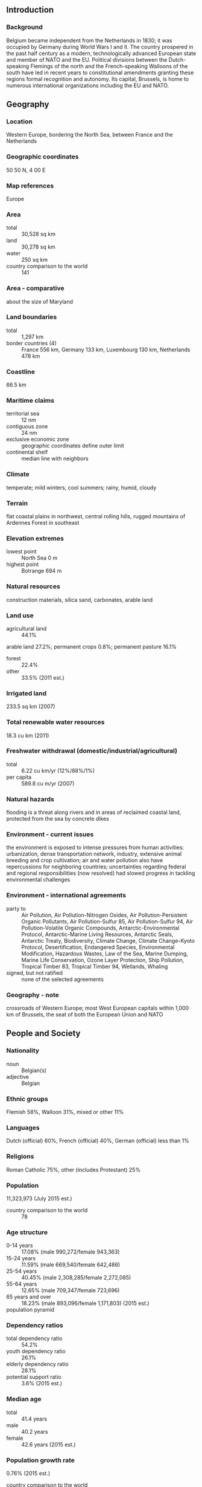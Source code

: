 ** Introduction
*** Background
Belgium became independent from the Netherlands in 1830; it was occupied by Germany during World Wars I and II. The country prospered in the past half century as a modern, technologically advanced European state and member of NATO and the EU. Political divisions between the Dutch-speaking Flemings of the north and the French-speaking Walloons of the south have led in recent years to constitutional amendments granting these regions formal recognition and autonomy. Its capital, Brussels, is home to numerous international organizations including the EU and NATO.
** Geography
*** Location
Western Europe, bordering the North Sea, between France and the Netherlands
*** Geographic coordinates
50 50 N, 4 00 E
*** Map references
Europe
*** Area
- total :: 30,528 sq km
- land :: 30,278 sq km
- water :: 250 sq km
- country comparison to the world :: 141
*** Area - comparative
about the size of Maryland
*** Land boundaries
- total :: 1,297 km
- border countries (4) :: France 556 km, Germany 133 km, Luxembourg 130 km, Netherlands 478 km
*** Coastline
66.5 km
*** Maritime claims
- territorial sea :: 12 nm
- contiguous zone :: 24 nm
- exclusive economic zone :: geographic coordinates define outer limit
- continental shelf :: median line with neighbors
*** Climate
temperate; mild winters, cool summers; rainy, humid, cloudy
*** Terrain
flat coastal plains in northwest, central rolling hills, rugged mountains of Ardennes Forest in southeast
*** Elevation extremes
- lowest point :: North Sea 0 m
- highest point :: Botrange 694 m
*** Natural resources
construction materials, silica sand, carbonates, arable land
*** Land use
- agricultural land :: 44.1%
arable land 27.2%; permanent crops 0.8%; permanent pasture 16.1%
- forest :: 22.4%
- other :: 33.5% (2011 est.)
*** Irrigated land
233.5 sq km (2007)
*** Total renewable water resources
18.3 cu km (2011)
*** Freshwater withdrawal (domestic/industrial/agricultural)
- total :: 6.22  cu km/yr (12%/88%/1%)
- per capita :: 589.8  cu m/yr (2007)
*** Natural hazards
flooding is a threat along rivers and in areas of reclaimed coastal land, protected from the sea by concrete dikes
*** Environment - current issues
the environment is exposed to intense pressures from human activities: urbanization, dense transportation network, industry, extensive animal breeding and crop cultivation; air and water pollution also have repercussions for neighboring countries; uncertainties regarding federal and regional responsibilities (now resolved) had slowed progress in tackling environmental challenges
*** Environment - international agreements
- party to :: Air Pollution, Air Pollution-Nitrogen Oxides, Air Pollution-Persistent Organic Pollutants, Air Pollution-Sulfur 85, Air Pollution-Sulfur 94, Air Pollution-Volatile Organic Compounds, Antarctic-Environmental Protocol, Antarctic-Marine Living Resources, Antarctic Seals, Antarctic Treaty, Biodiversity, Climate Change, Climate Change-Kyoto Protocol, Desertification, Endangered Species, Environmental Modification, Hazardous Wastes, Law of the Sea, Marine Dumping, Marine Life Conservation, Ozone Layer Protection, Ship Pollution, Tropical Timber 83, Tropical Timber 94, Wetlands, Whaling
- signed, but not ratified :: none of the selected agreements
*** Geography - note
crossroads of Western Europe; most West European capitals within 1,000 km of Brussels, the seat of both the European Union and NATO
** People and Society
*** Nationality
- noun :: Belgian(s)
- adjective :: Belgian
*** Ethnic groups
Flemish 58%, Walloon 31%, mixed or other 11%
*** Languages
Dutch (official) 60%, French (official) 40%, German (official) less than 1%
*** Religions
Roman Catholic 75%, other (includes Protestant) 25%
*** Population
11,323,973 (July 2015 est.)
- country comparison to the world :: 78
*** Age structure
- 0-14 years :: 17.08% (male 990,272/female 943,363)
- 15-24 years :: 11.59% (male 669,540/female 642,486)
- 25-54 years :: 40.45% (male 2,308,285/female 2,272,085)
- 55-64 years :: 12.65% (male 709,347/female 723,696)
- 65 years and over :: 18.23% (male 893,096/female 1,171,803) (2015 est.)
- population pyramid ::  
*** Dependency ratios
- total dependency ratio :: 54.2%
- youth dependency ratio :: 26.1%
- elderly dependency ratio :: 28.1%
- potential support ratio :: 3.6% (2015 est.)
*** Median age
- total :: 41.4 years
- male :: 40.2 years
- female :: 42.6 years (2015 est.)
*** Population growth rate
0.76% (2015 est.)
- country comparison to the world :: 143
*** Birth rate
11.41 births/1,000 population (2015 est.)
- country comparison to the world :: 171
*** Death rate
9.63 deaths/1,000 population (2015 est.)
- country comparison to the world :: 52
*** Net migration rate
5.87 migrant(s)/1,000 population (2015 est.)
- country comparison to the world :: 21
*** Urbanization
- urban population :: 97.9% of total population (2015)
- rate of urbanization :: 0.48% annual rate of change (2010-15 est.)
*** Major urban areas - population
BRUSSELS (capital) 2.045 million; Antwerp 994,000 (2015)
*** Sex ratio
- at birth :: 1.05 male(s)/female
- 0-14 years :: 1.05 male(s)/female
- 15-24 years :: 1.04 male(s)/female
- 25-54 years :: 1.02 male(s)/female
- 55-64 years :: 0.98 male(s)/female
- 65 years and over :: 0.76 male(s)/female
- total population :: 0.97 male(s)/female (2015 est.)
*** Infant mortality rate
- total :: 3.41 deaths/1,000 live births
- male :: 3.81 deaths/1,000 live births
- female :: 3 deaths/1,000 live births (2015 est.)
- country comparison to the world :: 209
*** Life expectancy at birth
- total population :: 80.88 years
- male :: 78.3 years
- female :: 83.58 years (2015 est.)
- country comparison to the world :: 29
*** Total fertility rate
1.78 children born/woman (2015 est.)
- country comparison to the world :: 157
*** Contraceptive prevalence rate
70.4%
- note :: percent of women aged 18-49 (2008/10)
*** Health expenditures
11.2% of GDP (2013)
- country comparison to the world :: 16
*** Physicians density
3.78 physicians/1,000 population (2010)
*** Hospital bed density
6.5 beds/1,000 population (2012)
*** Drinking water source
- improved :: 
urban: 100% of population
rural: 100% of population
total: 100% of population
- unimproved :: 
urban: 0% of population
rural: 0% of population
total: 0% of population (2015 est.)
*** Sanitation facility access
- improved :: 
urban: 99.5% of population
rural: 99.4% of population
total: 99.5% of population
- unimproved :: 
urban: 0.5% of population
rural: 0.6% of population
total: 0.5% of population (2015 est.)
*** HIV/AIDS - adult prevalence rate
NA
*** HIV/AIDS - people living with HIV/AIDS
NA
*** HIV/AIDS - deaths
NA
*** Obesity - adult prevalence rate
22.1% (2014)
- country comparison to the world :: 83
*** Education expenditures
6.5% of GDP (2011)
- country comparison to the world :: 30
*** School life expectancy (primary to tertiary education)
- total :: 16 years
- male :: 16 years
- female :: 17 years (2012)
*** Unemployment, youth ages 15-24
- total :: 19.8%
- male :: 20.4%
- female :: 19.8% (2012 est.)
- country comparison to the world :: 55
** Government
*** Country name
- conventional long form :: Kingdom of Belgium
- conventional short form :: Belgium
- local long form :: Royaume de Belgique (French)/Koninkrijk Belgie (Dutch)/Koenigreich Belgien (German)
- local short form :: Belgique/Belgie/Belgien
*** Government type
federal parliamentary democracy under a constitutional monarchy
*** Capital
- name :: Brussels
- geographic coordinates :: 50 50 N, 4 20 E
- time difference :: UTC+1 (6 hours ahead of Washington, DC, during Standard Time)
- daylight saving time :: +1hr, begins last Sunday in March; ends last Sunday in October
*** Administrative divisions
3 regions (French: regions, singular - region; Dutch: gewesten, singular - gewest); Brussels-Capital Region, also known as Brussels Hoofdstedelijk Gewest (Dutch), Region de Bruxelles-Capitale (French long form), Bruxelles-Capitale (French short form); Flemish Region (Flanders), also known as Vlaams Gewest (Dutch long form), Vlaanderen (Dutch short form), Region Flamande (French long form), Flandre (French short form); Walloon Region (Wallonia), also known as Region Wallone (French long form), Wallonie (French short form), Waals Gewest (Dutch long form), Wallonie (Dutch short form)
- note :: as a result of the 1993 constitutional revision that furthered devolution into a federal state, there are now three levels of government (federal, regional, and linguistic community) with a complex division of responsibilities; the 2012 sixth state reform transferred additional competencies from the federal state to the regions and linguistic communities
*** Independence
4 October 1830 (a provisional government declared independence from the Netherlands); 21 July 1831 (King LEOPOLD I ascended to the throne)
*** National holiday
21 July (1831) ascension to the Throne of King LEOPOLD I
*** Constitution
drafted 25 November 1830, approved 7 February 1831, entered into force 26 July 1831, revised 14 July 1993 (creating a federal state); amended many times, last in 2012 (2012)
*** Legal system
civil law system based on the French Civil Code; note - Belgian law continues to be modified in conformance with the legislative norms mandated by the European Union; judicial review of legislative acts
*** International law organization participation
accepts compulsory ICJ jurisdiction with reservations; accepts ICCt jurisdiction
*** Citizenship
- birthright citizenship :: no, unless at least one parent is a citizen of Belguim
- dual citizenship recognized :: yes
- residency requirement for naturalization :: 5 years
*** Suffrage
18 years of age; universal and compulsory
*** Executive branch
- chief of state :: King PHILIPPE (since 21 July 2013); Heir Apparent Princess ELISABETH, daughter of the monarch
- head of government :: Prime Minister Charles MICHEL (since 11 October 2014); Deputy Prime Ministers Alexander DE CROO (since 22 October 2012), Jan JAMBON (since 11 October 2014), Kris PEETERS, Didier REYNDERS (since 30 December 2008)
- cabinet :: Council of Ministers formally appointed by the monarch
- elections/appointments :: the monarchy is hereditary and constitutional; following legislative elections, the leader of the majority party or majority coalition usually appointed prime minister by the monarch and approved by Parliament
*** Legislative branch
- description :: bicameral Parliament consists of a Senate or Senaat in Dutch, Senat in French (71 seats; 40 members directly elected in multi-seat constituencies by proportional representation vote and 31 indirectly elected by Community Parliaments; members serve 4-year terms) and the Chamber of Representatives or Kamer van Volksvertegenwoordigers in Dutch, Chambre des Representants in French (150 seats; members directly elected in multi-seat constituencies by proportional representation vote; members serve 4-year terms)
- note :: the 1993 constitutional revision that further devolved Belgium into a federal state created three levels of government (federal, regional, and linguistic community) with a complex division of responsibilities; this reality leaves six governments, each with its own legislative assembly; changes above occurred since the sixth state reform
- elections :: Chamber of Deputies - last held on 23 May 2014 (next to be held May 2019); note - elections will coincide with the EU's elections
- election results :: Chamber of Deputies - percent of vote by party - N-VA 20.3%, PS 11.7%, CD&V 11.6%, Open VLD 9.8%, MR 9.6%, SP.A 8.8%, Groen! 5.3%, CDH 5.0% Workers' Party 3.7%, VB 3.7%, Ecolo 3.3%, FDF 1.8%, the People's Party 1.5%, other 7.2%; seats by party - N-VA 33, PS 23, CD&V 18, Open VLD 14, MR 20, SP.A 13, Groen! 6, CDH 9, Workers' Party 2, VB 3, Ecolo 6, FDF 2, the People's Party 1
*** Judicial branch
- highest court(s) :: Constitutional Court or Grondwettelijk Hof in Dutch and Cour constitutionelle in French (consists of 12 judges - 6 Dutch-speaking and 6 French-speaking); Supreme Court of Justice or Hof van Cassatie in Dutch and Cour de Cassation in French (court organized into 3 chambers: civil and commercial; criminal; social, fiscal, and armed forces; each chamber includes a Dutch division and a French division, each with a chairperson and 5-6 judges)
- judge selection and term of office :: Constitutional Court judges appointed by the monarch from candidates submitted by Parliament; judges appointed for life with mandatory retirement at age 70; Supreme Court judges appointed by the monarch from candidates submitted by the  High Council of Justice, a 44-member independent body of judicial and non-judicial members; judges appointed for life
- subordinate courts :: Courts of Appeal; regional courts; specialized courts for administrative, commercial, labor, and audit issues; magistrate's courts; justices of the peace
*** Political parties and leaders
- Flemish parties :: 
Christian Democratic and Flemish or CD&V [Wouter BEKE]
Flemish Liberals and Democrats or Open VLD [Gwendolyn RUTTEN]
Groen! [Meyren ALMACI] (formerly AGALEV, Flemish Greens)
Libertarian, Direct, Democratic or LDD (formerly Dedecker's List) [Jean-Marie DEDECKER]
New Flemish Alliance or N-VA [Bart DE WEVER]
People's Party [Mischael MODRIKAMEN]
Social Progressive Alternative or SP.A [Bruno TOBBACK]
Vlaams Belang (Flemish Interest) or VB [Tom VAN GRIEKEN]
- Francophone parties :: 
Ecolo (Francophone Greens) [Patrick DUPRIEZ and Zakia KHATTABI]
Francophone Federalist Democrats or FDF [Olivier MAINGAIN]
Humanist and Democratic Center or CDH [Benoit LUTGEN]
People's Party [Mischael MODRIKAMEN]
Reform Movement or MR [Olivier CHASTEL]
Socialist Party or PS [Elio DI RUPO]
Workers' Party [Peter Mertens]
other minor parties
*** Political pressure groups and leaders
Belgian General Federation of Labor [Rudy DE LEEUW, Marc GOBLET]
Confederation of Christan Trade Unions [Marc LEEMANS, Marie-Helene SKA]
Federation of Enterprises in Belgium [Pieter TIMMERMANS, Michele SIOEN]
- other :: numerous other associations representing bankers, manufacturers, middle-class artisans, and the legal and medical professions; trade unions; various organizations representing the cultural interests of Flanders and Wallonia; various peace groups such as Pax Christi and groups representing immigrants
*** International organization participation
ADB (nonregional members), AfDB (nonregional members), Australia Group, Benelux, BIS, CD, CE, CERN, EAPC, EBRD, ECB, EIB, EITI (implementing country), EMU, ESA, EU, FAO, FATF, G-9, G-10, IADB, IAEA, IBRD, ICAO, ICC (national committees), ICCt, ICRM, IDA, IEA, IFAD, IFC, IFRCS, IGAD (partners), IHO, ILO, IMF, IMO, IMSO, Interpol, IOC, IOM, IPU, ISO, ITSO, ITU, ITUC (NGOs), MIGA, MONUSCO, NATO, NEA, NSG, OAS (observer), OECD, OIF, OPCW, OSCE, Pacific Alliance (observer), Paris Club, PCA, Schengen Convention, SELEC (observer), UN, UNCTAD, UNESCO, UNHCR, UNIDO, UNIFIL, UNRWA, UNTSO, UPU, WCO, WHO, WIPO, WMO, WTO, ZC
*** Diplomatic representation in the US
- chief of mission :: Ambassador Johan VERBEKE (since 10 March 2014)
- chancery :: 3330 Garfield Street NW, Washington, DC 20008
- telephone :: [1] (202) 333-6900
- FAX :: [1] (202) 333-3079
- consulate(s) general :: Atlanta, Los Angeles, New York
*** Diplomatic representation from the US
- chief of mission :: Ambassador Denise Campbell BAUER (since 26 September 2013)
- embassy :: 27 Boulevard du Regent [Regentlaan], B-1000 Brussels
- mailing address :: PSC 82, Box 002, APO AE 09710
- telephone :: [32] (2) 811-4000
- FAX :: [32] (2) 811-4500
*** Flag description
three equal vertical bands of black (hoist side), yellow, and red; the vertical design was based on the flag of France; the colors are those of the arms of the duchy of Brabant (yellow lion with red claws and tongue on a black field)
*** National symbol(s)
lion; national colors: red, black, yellow
*** National anthem
- name :: "La Brabanconne" (The Song of Brabant)
- lyrics/music :: Louis-Alexandre DECHET[French] Victor CEULEMANS [Dutch]/Francois VAN CAMPENHOUT
- note :: adopted 1830; according to legend, Louis-Alexandre DECHET, an actor at the theater in which the revolution against the Netherlands began, wrote the lyrics with a group of young people in a Brussels cafe

** Economy
*** Economy - overview
This modern, open, and private-enterprise-based economy has capitalized on its central geographic location, highly developed transport network, and diversified industrial and commercial base. Industry is concentrated mainly in the more heavily-populated region of Flanders in the north. With few natural resources, Belgium imports substantial quantities of raw materials and exports a large volume of manufactures, making its economy vulnerable to shifts in foreign demand, particularly in Belgium’s EU trade partners. Roughly three-quarters of Belgium's trade is with other EU countries. In 2014 Belgian GDP grew by 0.9%, the unemployment rate stabilized at 8.5%, and the budget deficit was 3.2% of GDP. Prime Minister Charles MICHEL's center-right government has pledged to further reduce the deficit in response to EU pressure to reduce Belgium's high public debt, which remains above 100% of GDP, but such efforts could also dampen economic growth. In addition to restrained public spending, low wage growth and high unemployment promise to curtail a more robust recovery in private consumption. The government has pledged to pursue a reform program to improve Belgium’s competitiveness, including changes to tax policy, labor market rules, and welfare benefits. These changes risk worsening tensions with trade unions and triggering extended strikes.
*** GDP (purchasing power parity)
$481.5 billion (2014 est.)
$476.5 billion (2013 est.)
$475.2 billion (2012 est.)
- note :: data are in 2014 US dollars
- country comparison to the world :: 39
*** GDP (official exchange rate)
$534.7 billion (2014 est.)
*** GDP - real growth rate
1% (2014 est.)
0.3% (2013 est.)
0.1% (2012 est.)
- country comparison to the world :: 190
*** GDP - per capita (PPP)
$43,000 (2014 est.)
$42,500 (2013 est.)
$42,400 (2012 est.)
- note :: data are in 2014 US dollars
- country comparison to the world :: 37
*** Gross national saving
23.5% of GDP (2014 est.)
22.4% of GDP (2013 est.)
22.8% of GDP (2012 est.)
- country comparison to the world :: 89
*** GDP - composition, by end use
- household consumption :: 53.7%
- government consumption :: 25.5%
- investment in fixed capital :: 20.6%
- investment in inventories :: 0.4%
- exports of goods and services :: 85.9%
- imports of goods and services :: -86%
 (2014 est.)
*** GDP - composition, by sector of origin
- agriculture :: 0.8%
- industry :: 21.1%
- services :: 78.1% (2014 est.)
*** Agriculture - products
sugar beets, fresh vegetables, fruits, grain, tobacco; beef, veal, pork, milk
*** Industries
engineering and metal products, motor vehicle assembly, transportation equipment, scientific instruments, processed food and beverages, chemicals, base metals, textiles, glass, petroleum
*** Industrial production growth rate
0.2% (2014 est.)
- country comparison to the world :: 170
*** Labor force
5.225 million (2014 est.)
- country comparison to the world :: 75
*** Labor force - by occupation
- agriculture :: 1.3%
- industry :: 18.6%
- services :: 80.1% (2013 est.)
*** Unemployment rate
8.5% (2014 est.)
8.4% (2013 est.)
- country comparison to the world :: 95
*** Population below poverty line
15.1% (2013 est.)
*** Household income or consumption by percentage share
- lowest 10% :: 3.4%
- highest 10% :: 28.4% (2006)
*** Distribution of family income - Gini index
25.9 (2013 est.)
28.7 (1996)
- country comparison to the world :: 133
*** Budget
- revenues :: $267.9 billion
- expenditures :: $280.8 billion (2014 est.)
*** Taxes and other revenues
50.7% of GDP (2014 est.)
- country comparison to the world :: 13
*** Budget surplus (+) or deficit (-)
-2.5% of GDP (2014 est.)
- country comparison to the world :: 97
*** Public debt
101.9% of GDP (2014 est.)
101.2% of GDP (2013 est.)
- note :: data cover general government debt, and includes debt instruments issued (or owned) by government entities other than the treasury; the data include treasury debt held by foreign entities; the data include debt issued by subnational entities, as well as intra-governmental debt; intra-governmental debt consists of treasury borrowings from surpluses in the social funds, such as for retirement, medical care, and unemployment; debt instruments for the social funds are not sold at public auctions; general government debt is defined by the Maastricht definition and calculated by the National Bank of Belgium as consolidated gross debt; the debt is defined in European Regulation EC479/2009 concerning the implementation of the protocol on the excessive deficit procedure annexed to the Treaty on European Union (Treaty of Maastricht) of 7 February 1992; the sub-sectors of consolidated gross debt are: federal government, communities and regions, local government, and social security funds
- country comparison to the world :: 12
*** Fiscal year
calendar year
*** Inflation rate (consumer prices)
0.5% (2014 est.)
1.2% (2013 est.)
- country comparison to the world :: 45
*** Central bank discount rate
0.75% (31 December 2013)
1.5% (31 December 2010)
- note :: this is the European Central Bank's rate on the marginal lending facility, which offers overnight credit to banks in the euro area
- country comparison to the world :: 132
*** Commercial bank prime lending rate
3.5% (31 December 2014 est.)
3.49% (31 December 2013 est.)
- country comparison to the world :: 167
*** Stock of narrow money
$202.4 billion (31 December 2014 est.)
$205.7 billion (31 December 2013 est.)
- note :: see entry for the European Union for money supply for the entire euro area; the European Central Bank (ECB) controls monetary policy for the 18 members of the Economic and Monetary Union (EMU); individual members of the EMU do not control the quantity of money circulating within their own borders
- country comparison to the world :: 23
*** Stock of broad money
$606.9 billion (31 December 2014 est.)
$630.9 billion (31 December 2013 est.)
- country comparison to the world :: 21
*** Stock of domestic credit
$568.2 billion (31 December 2014 est.)
$596 billion (31 December 2013 est.)
- country comparison to the world :: 24
*** Market value of publicly traded shares
$300.1 billion (31 December 2012 est.)
$229.9 billion (31 December 2011)
$269.3 billion (31 December 2010 est.)
- country comparison to the world :: 30
*** Current account balance
$8.71 billion (2014 est.)
-$9.661 billion (2013 est.)
- country comparison to the world :: 179
*** Exports
$323.4 billion (2014 est.)
$321 billion (2013 est.)
- country comparison to the world :: 20
*** Exports - commodities
chemicals, machinery and equipment, finished diamonds, metals and metal products, foodstuffs
*** Exports - partners
Germany 17.3%, France 16.2%, Netherlands 12.2%, UK 8.6%, US 4.9%, Italy 4.5% (2014)
*** Imports
$340.2 billion (2014 est.)
$331.2 billion (2013 est.)
- country comparison to the world :: 16
*** Imports - commodities
raw materials, machinery and equipment, chemicals, raw diamonds, pharmaceuticals, foodstuffs, transportation equipment, oil products
*** Imports - partners
Netherlands 20.2%, Germany 13.3%, France 10.3%, US 7.1%, UK 5% (2014)
*** Reserves of foreign exchange and gold
$26.92 billion (31 December 2013 est.)
$26.92 billion (31 December 2013 est.)
- country comparison to the world :: 53
*** Debt - external
$1.424 trillion (31 December 2012 est.)
$1.417 trillion (31 December 2011)
- country comparison to the world :: 14
*** Stock of direct foreign investment - at home
$1.196 trillion (31 December 2014 est.)
$1.169 trillion (31 December 2013 est.)
- country comparison to the world :: 6
*** Stock of direct foreign investment - abroad
$1.077 trillion (31 December 2014 est.)
$1.084 trillion (31 December 2013 est.)
- country comparison to the world :: 9
*** Exchange rates
euros (EUR) per US dollar -
0.7489 (2014 est.)
0.7634 (2013 est.)
0.78 (2012 est.)
0.7185 (2011 est.)
0.755 (2010 est.)
** Energy
*** Electricity - production
74.13 billion kWh (2012 est.)
- country comparison to the world :: 38
*** Electricity - consumption
83.16 billion kWh (2011 est.)
- country comparison to the world :: 34
*** Electricity - exports
7.603 billion kWh (2013 est.)
- country comparison to the world :: 26
*** Electricity - imports
17.24 billion kWh (2013 est.)
- country comparison to the world :: 11
*** Electricity - installed generating capacity
20.79 million kW (2011 est.)
- country comparison to the world :: 38
*** Electricity - from fossil fuels
46.3% of total installed capacity (2011 est.)
- country comparison to the world :: 160
*** Electricity - from nuclear fuels
30.4% of total installed capacity (2011 est.)
- country comparison to the world :: 2
*** Electricity - from hydroelectric plants
0.6% of total installed capacity (2011 est.)
- country comparison to the world :: 144
*** Electricity - from other renewable sources
22.6% of total installed capacity (2011 est.)
- country comparison to the world :: 9
*** Crude oil - production
0 bbl/day (2013 est.)
- country comparison to the world :: 154
*** Crude oil - exports
0 bbl/day (2012 est.)
- country comparison to the world :: 81
*** Crude oil - imports
634,700 bbl/day (2012 est.)
- country comparison to the world :: 16
*** Crude oil - proved reserves
0 bbl (1 January 2014 est.)
- country comparison to the world :: 108
*** Refined petroleum products - production
715,300 bbl/day (2012 est.)
- country comparison to the world :: 25
*** Refined petroleum products - consumption
612,800 bbl/day (2013 est.)
- country comparison to the world :: 31
*** Refined petroleum products - exports
442,800 bbl/day (2012 est.)
- country comparison to the world :: 16
*** Refined petroleum products - imports
433,100 bbl/day (2010 est.)
- country comparison to the world :: 14
*** Natural gas - production
0 cu m (2012 est.)
- country comparison to the world :: 104
*** Natural gas - consumption
17.63 billion cu m (2013 est.)
- country comparison to the world :: 40
*** Natural gas - exports
5.613 billion cu m (2013 est.)
- country comparison to the world :: 29
*** Natural gas - imports
23.33 billion cu m (2013 est.)
- country comparison to the world :: 14
*** Natural gas - proved reserves
0 cu m (1 January 2014 est.)
- country comparison to the world :: 112
*** Carbon dioxide emissions from consumption of energy
139.1 million Mt (2012 est.)
- country comparison to the world :: 35
** Communications
*** Telephones - fixed lines
- total subscriptions :: 4.7 million
- subscriptions per 100 inhabitants :: 42 (2014 est.)
- country comparison to the world :: 32
*** Telephones - mobile cellular
- total :: 12.7 million
- subscriptions per 100 inhabitants :: 113 (2014 est.)
- country comparison to the world :: 73
*** Telephone system
- general assessment :: highly developed, technologically advanced, and completely automated domestic and international telephone and telegraph facilities
- domestic :: nationwide mobile-cellular telephone system; extensive cable network; limited microwave radio relay network
- international :: country code - 32; landing point for a number of submarine cables that provide links to Europe, the Middle East, and Asia; satellite earth stations - 7 (Intelsat - 3) (2007)
*** Broadcast media
a segmented market with the three major communities (Flemish, French, and German-speaking) each having responsibility for their own broadcast media; multiple TV channels exist for each community; additionally, in excess of 90% of households are connected to cable and can access broadcasts of TV stations from neighboring countries; each community has a public radio network co-existing with private broadcasters (2007)
*** Radio broadcast stations
AM 7, FM 79, shortwave 1 (1998)
*** Television broadcast stations
25 (plus 10 repeaters) (1997)
*** Internet country code
.be
*** Internet users
- total :: 9.5 million
- percent of population :: 84.7% (2014 est.)
- country comparison to the world :: 46
** Transportation
*** Airports
41 (2013)
- country comparison to the world :: 102
*** Airports - with paved runways
- total :: 26
- over 3,047 m :: 6
- 2,438 to 3,047 m :: 9
- 1,524 to 2,437 m :: 2
- 914 to 1,523 m :: 1
- under 914 m :: 8 (2013)
*** Airports - with unpaved runways
- total :: 15
- under 914 m :: 
15 (2013)
*** Heliports
1 (2013)
*** Pipelines
gas 3,139 km; oil 154 km; refined products 535 km (2013)
*** Railways
- total :: 3,592 km
- standard gauge :: 3,592 km 1.435-m gauge (2,960 km electrified) (2014)
- country comparison to the world :: 55
*** Roadways
- total :: 154,012 km
- paved :: 120,514 km (includes 1,756 km of expressways)
- unpaved :: 33,498 km (2010)
- country comparison to the world :: 31
*** Waterways
2,043 km (1,528 km in regular commercial use) (2012)
- country comparison to the world :: 41
*** Merchant marine
- total :: 87
- by type :: bulk carrier 23, cargo 15, chemical tanker 5, container 4, liquefied gas 23, passenger 2, petroleum tanker 8, roll on/roll off 7
- foreign-owned :: 15 (Denmark 4, France 7, Russia 1, UK 2, US 1)
- registered in other countries :: 107 (Bahamas 6, Cambodia 1, Cyprus 3, France 7, Gibraltar 1, Greece 17, Hong Kong 26, Liberia 1, Luxembourg 11, Malta 7, Marshall Islands 1, Mozambique 2, North Korea 1, Panama 1, Portugal 8, Russia 4, Saint Kitts and Nevis 1, Saint Vincent and the Grenadines 7, Singapore 1, Vanuatu 1) (2010)
- country comparison to the world :: 56
*** Ports and terminals
- major seaport(s) :: Oostende, Zeebrugge
- river port(s) :: Antwerp, Gent (Schelde River); Brussels (Senne River); Liege (Meuse River)
- container port(s) (TEUs) :: Antwerp (8,664,243), Zeebrugge (2,207,257) (2011)
- LNG terminal(s) (import) :: Zeebrugge
** Military
*** Military branches
Belgian Armed Forces: Land Operations Command, Naval Operations Command, Air Operations Command (2012)
*** Military service age and obligation
18 years of age for male and female voluntary military service; conscription abolished in 1994 (2012)
*** Manpower available for military service
- males age 16-49 :: 2,359,232
- females age 16-49 :: 2,291,689 (2010 est.)
*** Manpower fit for military service
- males age 16-49 :: 1,934,957
- females age 16-49 :: 1,877,268 (2010 est.)
*** Manpower reaching militarily significant age annually
- male :: 59,665
- female :: 57,142 (2010 est.)
*** Military expenditures
1% of GDP (2013)
1.05% of GDP (2012)
1.08% of GDP (2011)
1.05% of GDP (2010)
- country comparison to the world :: 97
** Transnational Issues
*** Disputes - international
none
*** Refugees and internally displaced persons
- refugees (country of origin) :: 5,038 (Afghanistan) (2014)
- stateless persons :: 2,554 (2014)
*** Illicit drugs
growing producer of synthetic drugs and cannabis; transit point for US-bound ecstasy; source of precursor chemicals for South American cocaine processors; transshipment point for cocaine, heroin, hashish, and marijuana entering Western Europe; despite a strengthening of legislation, the country remains vulnerable to money laundering related to narcotics, automobiles, alcohol, and tobacco; significant domestic consumption of ecstasy